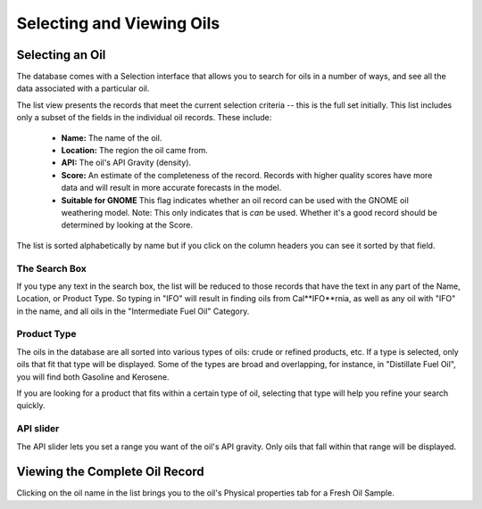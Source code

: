 ##########################
Selecting and Viewing Oils 
##########################

Selecting an Oil
----------------

The database comes with a Selection interface that allows you to search for oils in a number of ways, and see all the data associated with a particular oil. 

The list view presents the records that meet the current selection criteria -- this is the full set initially. This list includes only a subset of the fields in the individual oil records. These include:

  - **Name:** The name of the oil.
  - **Location:** The region the oil came from.
  - **API:** The oil's API Gravity (density).
  - **Score:** An estimate of the completeness of the record.
    Records with higher quality scores have more data and will
    result in more accurate forecasts in the model.
  - **Suitable for GNOME** This flag indicates whether an oil record can be used with the GNOME oil weathering model. Note: This only indicates that is *can* be used. Whether it's a good record should be determined by looking at the Score.


The list is sorted alphabetically by name but if you click on the column headers you can see it sorted by that field.


The Search Box
..............

If you type any text in the search box, the list will be reduced to those records that have the text in any part of the Name, Location, or Product Type. So typing in "IFO" will result in finding oils from Cal**IFO**rnia, as well as any oil with "IFO" in the name, and all oils in the "Intermediate Fuel Oil" Category.

Product Type
............

The oils in the database are all sorted into various types of oils: crude or refined products, etc. If a type is selected, only oils that fit that type will be displayed. Some of the types are broad and overlapping, for instance, in "Distillate Fuel Oil", you will find both Gasoline and Kerosene.

If you are looking for a product that fits within a certain type of oil, selecting that type will help you refine your search quickly.


API slider
..........

The API slider lets you set a range you want of the oil's API gravity. Only oils that fall within that range will be displayed.


Viewing the Complete Oil Record
-------------------------------

Clicking on the oil name in the list brings you to the oil's Physical properties tab for a Fresh Oil Sample.

